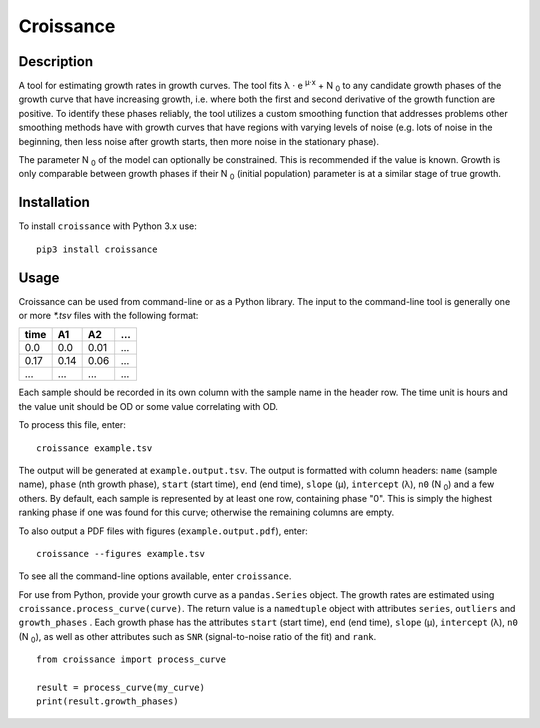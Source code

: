 
==========
Croissance
==========

.. image:: https://img.shields.io/travis/biosustain/croissance/master.svg?style=flat-square
    :target: https://travis-ci.org/biosustain/croissance



Description
===========

A tool for estimating growth rates in growth curves. The tool fits λ ⋅ e :sup:`μ⋅x` + N :sub:`0` to any candidate growth phases of the growth curve that have increasing growth, i.e. where both the first and second derivative of the growth function are positive. To identify these phases reliably, the tool utilizes a custom smoothing function that addresses problems other smoothing methods have with growth curves that have regions with varying levels of noise (e.g. lots of noise in the beginning, then less noise after growth starts, then more noise in the stationary phase). 

The parameter N :sub:`0` of the model can optionally be constrained. This is recommended if the value is known. Growth is only comparable between growth phases if their N :sub:`0` (initial population) parameter is at a similar stage of true growth.

Installation
============

To install ``croissance`` with Python 3.x use:

::

    pip3 install croissance


Usage
=====

Croissance can be used from command-line or as a Python library. The input to the command-line tool is generally one or more `*.tsv` files with the following format:

===== ===== ===== =====
time  A1    A2    ...
===== ===== ===== =====
0.0   0.0   0.01  ...
0.17  0.14  0.06  ...
...   ...   ...   ...
===== ===== ===== =====

Each sample should be recorded in its own column with the sample name in the header row. The time unit is hours and the value unit should be OD or some value correlating with OD.

To process this file, enter:

::

    croissance example.tsv 
    
The output will be generated at ``example.output.tsv``. The output is formatted with column headers: ``name`` (sample name), ``phase`` (nth growth phase), ``start`` (start time), ``end`` (end time),  ``slope`` (μ), ``intercept`` (λ), ``n0`` (N :sub:`0`) and a few others. By default, each sample is represented by at least one row, containing phase "0". This is simply the highest ranking phase if one was found for this curve; otherwise the remaining columns are empty. 

To also output a PDF files with figures (``example.output.pdf``), enter:

::

    croissance --figures example.tsv 

To see all the command-line options available, enter ``croissance``.

For use from Python, provide your growth curve as a ``pandas.Series`` object. The growth rates are estimated using ``croissance.process_curve(curve)``. The return value is a ``namedtuple`` object with attributes ``series``, ``outliers`` and ``growth_phases`` . Each growth phase has the attributes ``start`` (start time), ``end`` (end time), ``slope`` (μ), ``intercept`` (λ), ``n0`` (N :sub:`0`), as well as other attributes such as ``SNR`` (signal-to-noise ratio of the fit) and ``rank``.

::

    from croissance import process_curve

    result = process_curve(my_curve)
    print(result.growth_phases)
